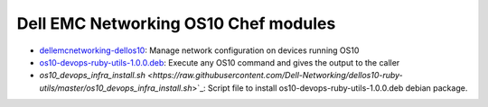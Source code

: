 ################################### 
Dell EMC Networking OS10 Chef modules
###################################

- `dellemcnetworking-dellos10 <https://supermarket.chef.io/cookbooks/dellos10-cookbook>`_: Manage network configuration on devices running OS10
- `os10-devops-ruby-utils-1.0.0.deb <https://github.com/Dell-Networking/dellos10-ruby-utils/raw/master/os10-devops-ruby-utils-1.0.0.deb>`_: Execute any OS10 command and gives the output to the caller
- `os10_devops_infra_install.sh <https://raw.githubusercontent.com/Dell-Networking/dellos10-ruby-utils/master/os10_devops_infra_install.sh`>`_: Script file to install os10-devops-ruby-utils-1.0.0.deb debian package.

